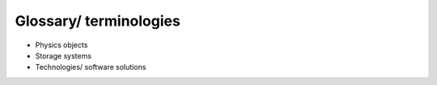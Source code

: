 Glossary/ terminologies
=======================

-  Physics objects
-  Storage systems
-  Technologies/ software solutions
